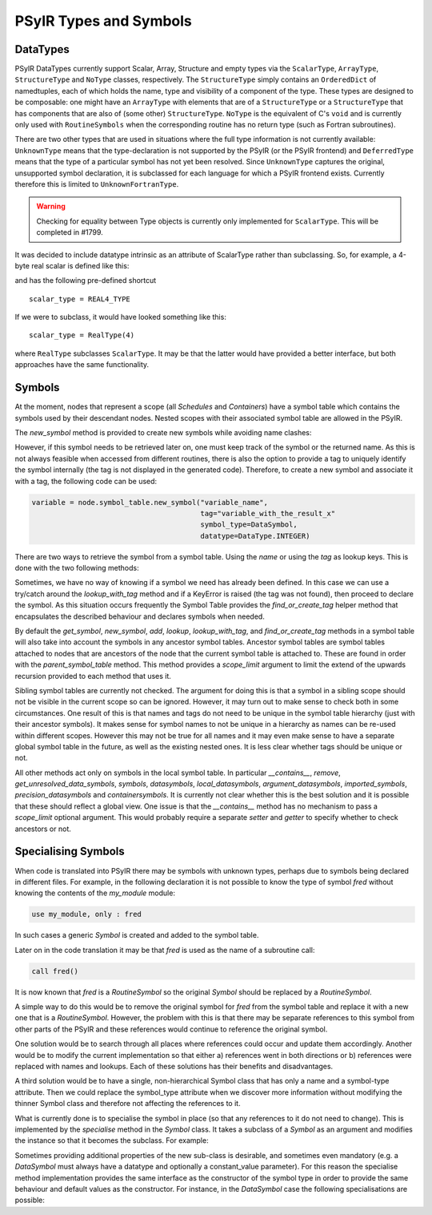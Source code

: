 .. -----------------------------------------------------------------------------
   BSD 3-Clause License

   Copyright (c) 2020-2021, Science and Technology Facilities Council.
   All rights reserved.

   Redistribution and use in source and binary forms, with or without
   modification, are permitted provided that the following conditions are met:

   * Redistributions of source code must retain the above copyright notice,
     this list of conditions and the following disclaimer.

   * Redistributions in binary form must reproduce the above copyright notice,
     this list of conditions and the following disclaimer in the documentation
     and/or other materials provided with the distribution.

   * Neither the name of the copyright holder nor the names of its
     contributors may be used to endorse or promote products derived from
     this software without specific prior written permission.

   THIS SOFTWARE IS PROVIDED BY THE COPYRIGHT HOLDERS AND CONTRIBUTORS
   "AS IS" AND ANY EXPRESS OR IMPLIED WARRANTIES, INCLUDING, BUT NOT
   LIMITED TO, THE IMPLIED WARRANTIES OF MERCHANTABILITY AND FITNESS
   FOR A PARTICULAR PURPOSE ARE DISCLAIMED. IN NO EVENT SHALL THE
   COPYRIGHT HOLDER OR CONTRIBUTORS BE LIABLE FOR ANY DIRECT, INDIRECT,
   INCIDENTAL, SPECIAL, EXEMPLARY, OR CONSEQUENTIAL DAMAGES (INCLUDING,
   BUT NOT LIMITED TO, PROCUREMENT OF SUBSTITUTE GOODS OR SERVICES;
   LOSS OF USE, DATA, OR PROFITS; OR BUSINESS INTERRUPTION) HOWEVER
   CAUSED AND ON ANY THEORY OF LIABILITY, WHETHER IN CONTRACT, STRICT
   LIABILITY, OR TORT (INCLUDING NEGLIGENCE OR OTHERWISE) ARISING IN
   ANY WAY OUT OF THE USE OF THIS SOFTWARE, EVEN IF ADVISED OF THE
   POSSIBILITY OF SUCH DAMAGE.
   -----------------------------------------------------------------------------
   Written by R. W. Ford, A. R. Porter and S. Siso, STFC Daresbury Lab

.. The following section imports those Python modules that are needed in
   subsequent doctest snippets.
.. testsetup::

    from psyclone.psyir.symbols import Symbol, DataSymbol, RoutineSymbol, \
        ScalarType, ArrayType, REAL4_TYPE, REAL8_TYPE, INTEGER_TYPE, \
        BOOLEAN_TYPE
    from psyclone.psyir.nodes import Reference

PSyIR Types and Symbols
#######################

DataTypes
=========

PSyIR DataTypes currently support Scalar, Array, Structure and empty
types via the ``ScalarType``, ``ArrayType``, ``StructureType`` and
``NoType`` classes, respectively.  The ``StructureType`` simply
contains an ``OrderedDict`` of namedtuples, each of which holds the
name, type and visibility of a component of the type. These types are
designed to be composable: one might have an ``ArrayType`` with
elements that are of a ``StructureType`` or a ``StructureType`` that
has components that are also of (some other) ``StructureType``.
``NoType`` is the equivalent of C's ``void`` and is currently only
used with ``RoutineSymbols`` when the corresponding routine has no
return type (such as Fortran subroutines).

There are two other types that are used in situations where the full
type information is not currently available: ``UnknownType`` means
that the type-declaration is not supported by the PSyIR (or the PSyIR
frontend) and ``DeferredType`` means that the type of a particular
symbol has not yet been resolved. Since ``UnknownType`` captures the
original, unsupported symbol declaration, it is subclassed for each
language for which a PSyIR frontend exists. Currently therefore this
is limited to ``UnknownFortranType``.

.. warning:: Checking for equality between Type objects is currently
	     only implemented for ``ScalarType``. This will be
	     completed in #1799.

It was decided to include datatype intrinsic as an attribute of ScalarType
rather than subclassing. So, for example, a 4-byte real scalar is
defined like this:

.. doctest::

    >>> scalar_type = ScalarType(ScalarType.Intrinsic.REAL, 4)

and has the following pre-defined shortcut

::

   scalar_type = REAL4_TYPE

If we were to subclass, it would have looked something like this::

   scalar_type = RealType(4)

where ``RealType`` subclasses ``ScalarType``. It may be that the
latter would have provided a better interface, but both approaches have
the same functionality.


Symbols
=======

At the moment, nodes that represent a scope (all `Schedules` and `Containers`)
have a symbol table which contains the symbols used by their descendant nodes.
Nested scopes with their associated symbol table are allowed in the PSyIR.


The `new_symbol` method is provided to create new symbols while avoiding name
clashes:

.. automethod:: psyclone.psyir.symbols.SymbolTable.new_symbol

However, if this symbol needs to be retrieved later on, one must keep track
of the symbol or the returned name. As this is not always feasible when
accessed from different routines, there is also the option to provide a tag to
uniquely identify the symbol internally (the tag is not displayed in the
generated code). Therefore, to create a new symbol and associate it with a
tag, the following code can be used:

.. code-block:: python

    variable = node.symbol_table.new_symbol("variable_name",
                                            tag="variable_with_the_result_x"
                                            symbol_type=DataSymbol,
                                            datatype=DataType.INTEGER)

There are two ways to retrieve the symbol from a symbol table. Using the
`name` or using the `tag` as lookup keys. This is done with the two following
methods:

.. automethod:: psyclone.psyir.symbols.SymbolTable.lookup

.. automethod:: psyclone.psyir.symbols.SymbolTable.lookup_with_tag

Sometimes, we have no way of knowing if a symbol we need has already been
defined. In this case we can use a try/catch around
the `lookup_with_tag` method and if a KeyError is raised (the tag was not
found), then proceed to declare the symbol. As this situation occurs frequently
the Symbol Table provides the `find_or_create_tag` helper method that encapsulates
the described behaviour and declares symbols when needed.

.. automethod:: psyclone.psyir.symbols.SymbolTable.find_or_create_tag

By default the `get_symbol`, `new_symbol`, `add`, `lookup`,
`lookup_with_tag`, and `find_or_create_tag` methods in a symbol table will also
take into account the symbols in any ancestor symbol tables. Ancestor symbol
tables are symbol tables attached to nodes that are ancestors of the
node that the current symbol table is attached to. These are found in order
with the `parent_symbol_table` method. This method provides a `scope_limit`
argument to limit the extend of the upwards recursion provided to each
method that uses it.

Sibling symbol tables are currently not checked. The argument for
doing this is that a symbol in a sibling scope should not be visible
in the current scope so can be ignored. However, it may turn out to
make sense to check both in some circumstances. One result of this is
that names and tags do not need to be unique in the symbol table
hierarchy (just with their ancestor symbols). It makes sense for
symbol names to not be unique in a hierarchy as names can be re-used
within different scopes. However this may not be true for all names
and it may even make sense to have a separate global symbol table in
the future, as well as the existing nested ones. It is less clear
whether tags should be unique or not.

All other methods act only on symbols in the local symbol table. In
particular `__contains__`, `remove`, `get_unresolved_data_symbols`,
`symbols`, `datasymbols`, `local_datasymbols`, `argument_datasymbols`,
`imported_symbols`, `precision_datasymbols` and `containersymbols`. It
is currently not clear whether this is the best solution and it is
possible that these should reflect a global view. One issue is that
the `__contains__` method has no mechanism to pass a `scope_limit`
optional argument. This would probably require a separate `setter` and
`getter` to specify whether to check ancestors or not.

Specialising Symbols
====================

When code is translated into PSyIR there may be symbols with unknown
types, perhaps due to symbols being declared in different files. For
example, in the following declaration it is not possible to know the
type of symbol `fred` without knowing the contents of the `my_module`
module:

.. code-block:: fortran

    use my_module, only : fred

In such cases a generic `Symbol` is created and added to the symbol
table.

Later on in the code translation it may be that `fred` is used as the
name of a subroutine call:

.. code-block:: fortran

    call fred()

It is now known that `fred` is a `RoutineSymbol` so the original
`Symbol` should be replaced by a `RoutineSymbol`.

A simple way to do this would be to remove the original symbol for
`fred` from the symbol table and replace it with a new one that is a
`RoutineSymbol`. However, the problem with this is that there may be
separate references to this symbol from other parts of the PSyIR and
these references would continue to reference the original symbol.

One solution would be to search through all places where references
could occur and update them accordingly. Another would be to modify
the current implementation so that either a) references went in both
directions or b) references were replaced with names and lookups. Each
of these solutions has their benefits and disadvantages.

A third solution would be to have a single, non-hierarchical Symbol class
that has only a name and a symbol-type attribute. Then we could replace the
symbol_type attribute when we discover more information without modifying
the thinner Symbol class and therefore not affecting the references to it.

What is currently done is to specialise the symbol in place (so that
any references to it do not need to change). This is implemented by the
`specialise` method in the `Symbol` class. It takes a subclass of a
`Symbol` as an argument and modifies the instance so that it becomes
the subclass. For example:

.. doctest::

    >>> sym = Symbol("a")
    >>> # sym is an instance of the Symbol class
    >>> sym.specialise(RoutineSymbol)
    >>> # sym is now an instance of the RoutineSymbol class

Sometimes providing additional properties of the new sub-class is desirable,
and sometimes even mandatory (e.g. a `DataSymbol` must always have a datatype
and optionally a constant_value parameter). For this reason the specialise
method implementation provides the same interface as the constructor
of the symbol type in order to provide the same behaviour and default values
as the constructor. For instance, in the `DataSymbol` case the following
specialisations are possible:

.. doctest::

    >>> sym = Symbol("a")
    >>> # The following statement would fail because it doesn't have a datatype
    >>> # sym.specialise(DataSymbol)
    >>> # The following statement is valid and constant_value is set to None
    >>> sym.specialise(DataSymbol, datatype=INTEGER_TYPE)

    >>> sym2 = Symbol("b")
    >>> # The following statement would fail because the constant_value doesn't
    >>> # match the datatype of the symbol
    >>> # sym2.specialise(DataSymbol, datatype=INTEGER_TYPE, constant_value=3.14)
    >>> # The following statement is valid and constant_value is set to 3
    >>> sym2.specialise(DataSymbol, datatype=INTEGER_TYPE, constant_value=3)
